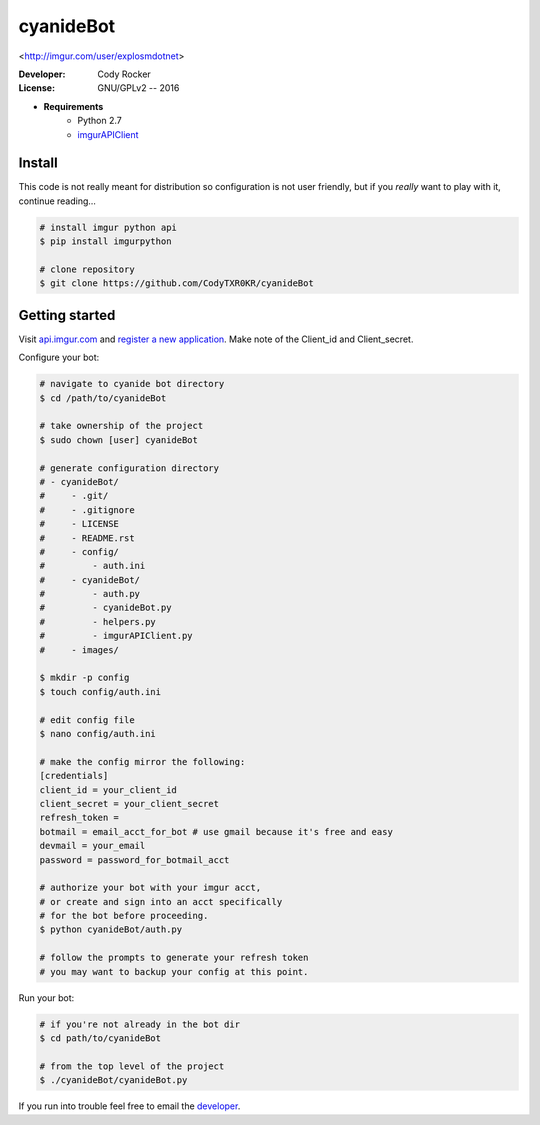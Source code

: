 cyanideBot 
==========
<http://imgur.com/user/explosmdotnet>

:Developer:
	Cody Rocker
:License:
	GNU/GPLv2 -- 2016

- **Requirements**
	+ Python 2.7
	+ `imgurAPIClient <https://github.com/Imgur/imgurpython>`_

Install
-------

This code is not really meant for distribution so configuration is not user friendly, but if you `really` want to play with it,
continue reading...

.. code-block:: bash
	
	# install imgur python api
	$ pip install imgurpython

	# clone repository
	$ git clone https://github.com/CodyTXR0KR/cyanideBot

Getting started
---------------

Visit `api.imgur.com <http://api.imgur.com/>`_ and `register a new application <https://api.imgur.com/oauth2/addclient>`_.
Make note of the Client_id and Client_secret.

Configure your bot:

.. code-block:: bash
	
	# navigate to cyanide bot directory
	$ cd /path/to/cyanideBot

	# take ownership of the project
	$ sudo chown [user] cyanideBot

	# generate configuration directory
	# - cyanideBot/
	#     - .git/
	#     - .gitignore
	#     - LICENSE
	#     - README.rst
	#     - config/
	#         - auth.ini
	#     - cyanideBot/
	#         - auth.py
	#         - cyanideBot.py
	#         - helpers.py
	#         - imgurAPIClient.py
	#     - images/

	$ mkdir -p config
	$ touch config/auth.ini

	# edit config file
	$ nano config/auth.ini

	# make the config mirror the following:
	[credentials]
	client_id = your_client_id
	client_secret = your_client_secret
	refresh_token = 
	botmail = email_acct_for_bot # use gmail because it's free and easy
	devmail = your_email
	password = password_for_botmail_acct

	# authorize your bot with your imgur acct,
	# or create and sign into an acct specifically
	# for the bot before proceeding.
	$ python cyanideBot/auth.py

	# follow the prompts to generate your refresh token
	# you may want to backup your config at this point.

Run your bot:

.. code-block:: bash

	# if you're not already in the bot dir
	$ cd path/to/cyanideBot

	# from the top level of the project
	$ ./cyanideBot/cyanideBot.py

If you run into trouble feel free to email the developer_. 

.. _developer: mailto:cody.rocker.83@gmail.com